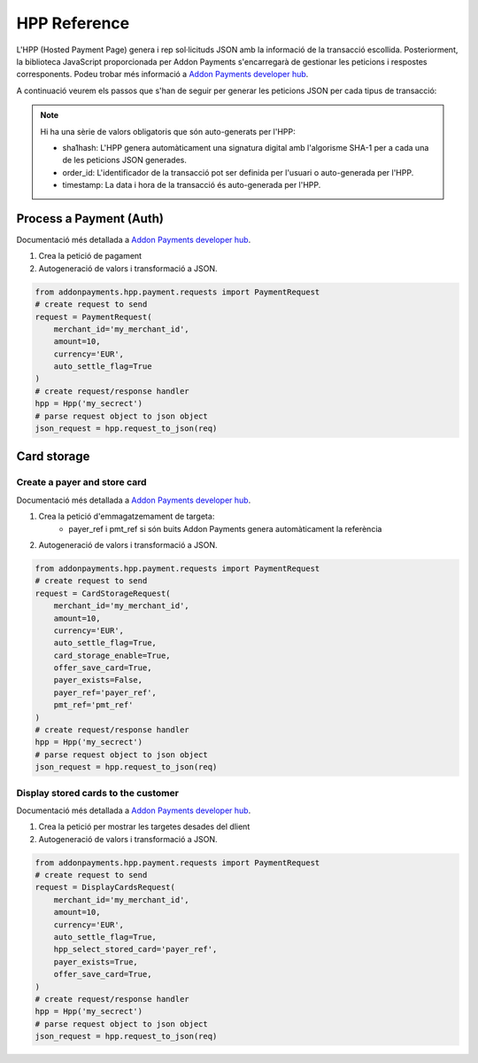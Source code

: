 HPP Reference
=============
L'HPP (Hosted Payment Page) genera i rep sol·licituds JSON amb la informació de la transacció escollida. Posteriorment, la biblioteca JavaScript proporcionada per Addon Payments s'encarregarà de gestionar les peticions i respostes corresponents. Podeu trobar més informació a `Addon Payments developer hub <https://desarrolladores.addonpayments.com/#!/>`_.

A continuació veurem els passos que s'han de seguir per generar les peticions JSON per cada tipus de transacció:

.. note:: Hi ha una sèrie de valors obligatoris que són auto-generats per l'HPP:

    - sha1hash: L'HPP genera automàticament una signatura digital amb l'algorisme SHA-1 per a cada una de les peticions JSON generades.
    - order_id: L'identificador de la transacció pot ser definida per l'usuari o auto-generada per l'HPP.
    - timestamp: La data i hora de la transacció és auto-generada per l'HPP.

Process a Payment (Auth)
------------------------

Documentació més detallada a `Addon Payments developer hub <https://desarrolladores.addonpayments.com/#!/hpp/transaction-processing>`_.

1. Crea la petició de pagament

2. Autogeneració de valors i transformació a JSON.

.. code-block:: python

    from addonpayments.hpp.payment.requests import PaymentRequest
    # create request to send
    request = PaymentRequest(
        merchant_id='my_merchant_id',
        amount=10,
        currency='EUR',
        auto_settle_flag=True
    )
    # create request/response handler
    hpp = Hpp('my_secrect')
    # parse request object to json object
    json_request = hpp.request_to_json(req)

Card storage
------------

Create a payer and store card
~~~~~~~~~~~~~~~~~~~~~~~~~~~~~

Documentació més detallada a `Addon Payments developer hub <https://desarrolladores.addonpayments.com/#!/hpp/card-storage-and-management/create-payer-and-store-card>`_.

1. Crea la petició d'emmagatzemament de targeta:
    - payer_ref i pmt_ref si són buits Addon Payments genera automàticament la referència

2. Autogeneració de valors i transformació a JSON.

.. code-block:: python

    from addonpayments.hpp.payment.requests import PaymentRequest
    # create request to send
    request = CardStorageRequest(
        merchant_id='my_merchant_id',
        amount=10,
        currency='EUR',
        auto_settle_flag=True,
        card_storage_enable=True,
        offer_save_card=True,
        payer_exists=False,
        payer_ref='payer_ref',
        pmt_ref='pmt_ref'
    )
    # create request/response handler
    hpp = Hpp('my_secrect')
    # parse request object to json object
    json_request = hpp.request_to_json(req)

Display stored cards to the customer
~~~~~~~~~~~~~~~~~~~~~~~~~~~~~~~~~~~~

Documentació més detallada a `Addon Payments developer hub <https://desarrolladores.addonpayments.com/#!/hpp/card-storage-and-management/display-stored-cards>`_.

1. Crea la petició per mostrar les targetes desades del dlient

2. Autogeneració de valors i transformació a JSON.

.. code-block:: python

    from addonpayments.hpp.payment.requests import PaymentRequest
    # create request to send
    request = DisplayCardsRequest(
        merchant_id='my_merchant_id',
        amount=10,
        currency='EUR',
        auto_settle_flag=True,
        hpp_select_stored_card='payer_ref',
        payer_exists=True,
        offer_save_card=True,
    )
    # create request/response handler
    hpp = Hpp('my_secrect')
    # parse request object to json object
    json_request = hpp.request_to_json(req)